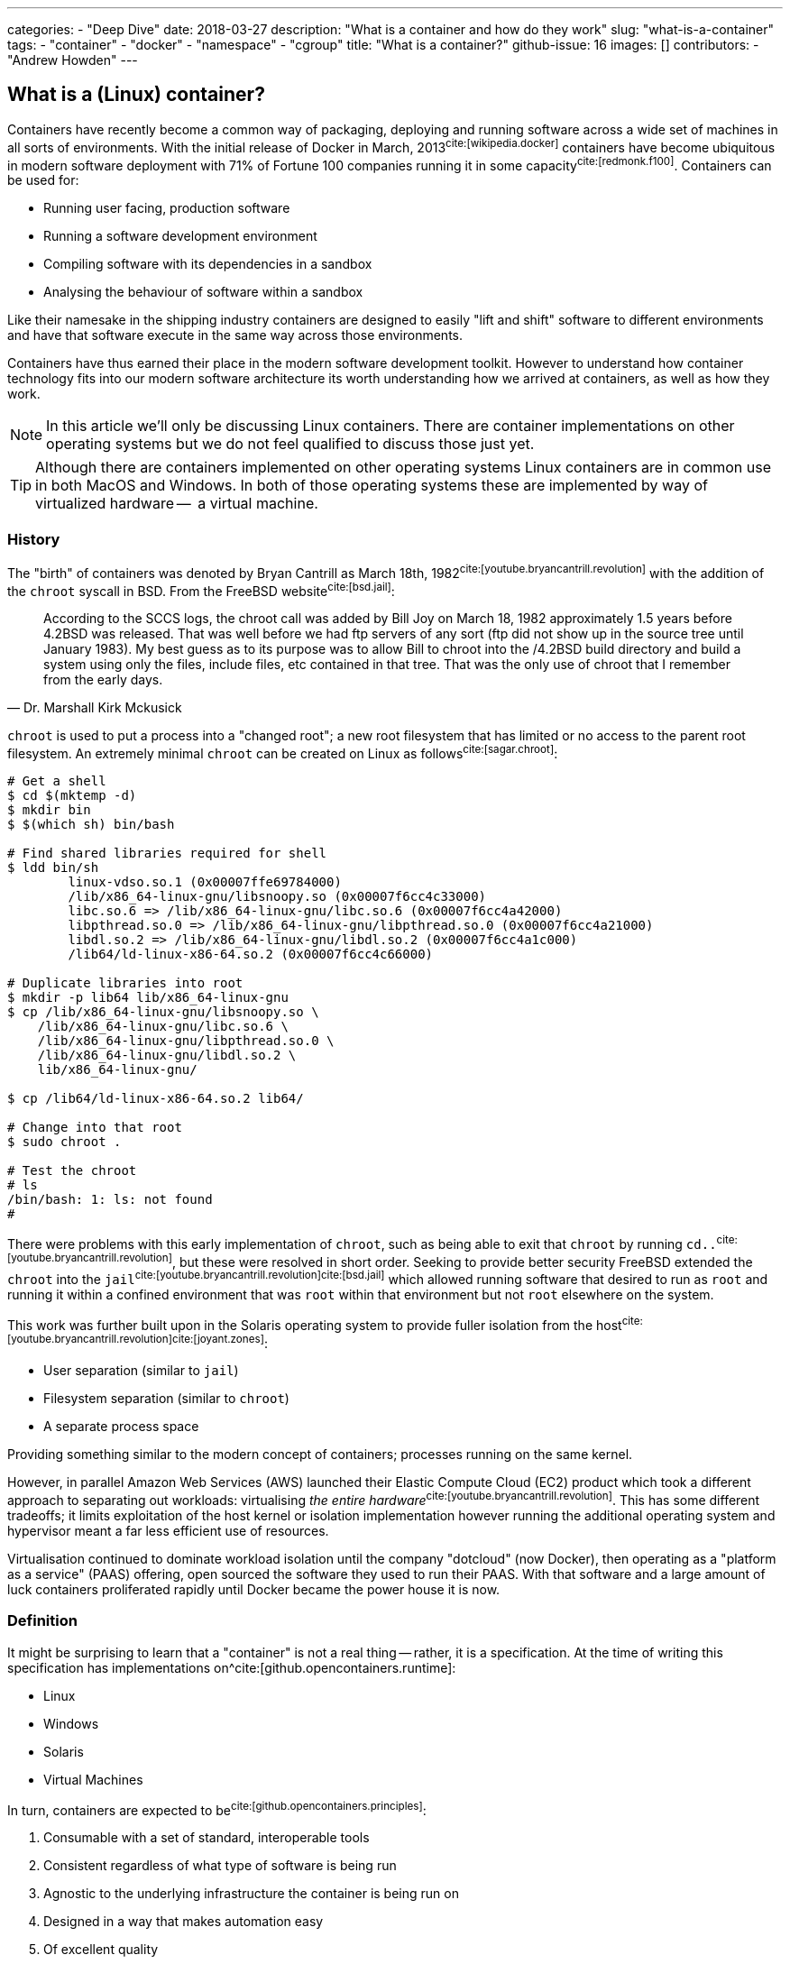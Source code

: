 ---
categories:
  - "Deep Dive"
date: 2018-03-27
description: "What is a container and how do they work"
slug: "what-is-a-container"
tags:
  - "container"
  - "docker"
  - "namespace"
  - "cgroup"
title: "What is a container?"
github-issue: 16
images: []
contributors:
  - "Andrew Howden"
--- 

== What is a (Linux) container?
  
Containers have recently become a common way of packaging, deploying and running software across a wide set of machines
in all sorts of environments. With the initial release of Docker in March, 2013^cite:[wikipedia.docker]^ containers have
become ubiquitous in modern software deployment with 71% of Fortune 100 companies running it in some 
capacity^cite:[redmonk.f100]^. Containers can be used for:

- Running user facing, production software
- Running a software development environment
- Compiling software with its dependencies in a sandbox
- Analysing the behaviour of software within a sandbox

Like their namesake in the shipping industry containers are designed to easily "lift and shift" software to different
environments and have that software execute in the same way across those environments.

Containers have thus earned their place in the modern software development toolkit. However to understand how container
technology fits into our modern software architecture its worth understanding how we arrived at containers, as well as
how they work.

NOTE: In this article we'll only be discussing Linux containers. There are container implementations on other operating
      systems but we do not feel qualified to discuss those just yet.

TIP: Although there are containers implemented on other operating systems Linux containers are in common use in both
     MacOS and Windows. In both of those operating systems these are implemented by way of virtualized hardware -- 
     a virtual machine.

=== History

The "birth" of containers was denoted by Bryan Cantrill as March 18th, 1982^cite:[youtube.bryancantrill.revolution]^ with
the addition of the `chroot` syscall in BSD. From the FreeBSD website^cite:[bsd.jail]^:

[quote, Dr. Marshall Kirk Mckusick]  
____
According to the SCCS logs, the chroot call was added by Bill Joy on March 18, 1982 approximately 1.5 years before 
4.2BSD was released. That was well before we had ftp servers of any sort (ftp did not show up in the source tree until
January 1983). My best guess as to its purpose was to allow Bill to chroot into the /4.2BSD build directory and build 
a system using only the files, include files, etc contained in that tree. That was the only use of chroot that I 
remember from the early days.
____

`chroot` is used to put a process into a "changed root"; a new root filesystem that has limited or no access to the
parent root filesystem. An extremely minimal `chroot` can be created on Linux as follows^cite:[sagar.chroot]^:

[source,bash]
----
# Get a shell
$ cd $(mktemp -d)
$ mkdir bin
$ $(which sh) bin/bash

# Find shared libraries required for shell
$ ldd bin/sh
	linux-vdso.so.1 (0x00007ffe69784000)
	/lib/x86_64-linux-gnu/libsnoopy.so (0x00007f6cc4c33000)
	libc.so.6 => /lib/x86_64-linux-gnu/libc.so.6 (0x00007f6cc4a42000)
	libpthread.so.0 => /lib/x86_64-linux-gnu/libpthread.so.0 (0x00007f6cc4a21000)
	libdl.so.2 => /lib/x86_64-linux-gnu/libdl.so.2 (0x00007f6cc4a1c000)
	/lib64/ld-linux-x86-64.so.2 (0x00007f6cc4c66000)

# Duplicate libraries into root
$ mkdir -p lib64 lib/x86_64-linux-gnu
$ cp /lib/x86_64-linux-gnu/libsnoopy.so \
    /lib/x86_64-linux-gnu/libc.so.6 \
    /lib/x86_64-linux-gnu/libpthread.so.0 \
    /lib/x86_64-linux-gnu/libdl.so.2 \
    lib/x86_64-linux-gnu/

$ cp /lib64/ld-linux-x86-64.so.2 lib64/

# Change into that root
$ sudo chroot .

# Test the chroot
# ls
/bin/bash: 1: ls: not found
# 
----

There were problems with this early implementation of `chroot`, such as being able to exit that `chroot` by running
`cd..`^cite:[youtube.bryancantrill.revolution]^, but these were resolved in short order. Seeking to provide better
security FreeBSD extended the `chroot` into the `jail`^cite:[youtube.bryancantrill.revolution]cite:[bsd.jail]^ which
allowed running software that desired to run as `root` and running it within a confined environment that was `root`
within that environment but not `root` elsewhere on the system.

This work was further built upon in the Solaris operating system to provide fuller isolation from the 
host^cite:[youtube.bryancantrill.revolution]^^cite:[joyant.zones]^:

- User separation (similar to `jail`)
- Filesystem separation (similar to `chroot`)
- A separate process space

Providing something similar to the modern concept of containers; processes running on the same kernel. 

However, in parallel Amazon Web Services (AWS) launched their Elastic Compute Cloud (EC2) product which took a different
approach to separating out workloads: virtualising _the entire hardware_^cite:[youtube.bryancantrill.revolution]^. This
has some different tradeoffs; it limits exploitation of the host kernel or isolation implementation however running the
additional operating system and hypervisor meant a far less efficient use of resources.

Virtualisation continued to dominate workload isolation until the company "dotcloud" (now Docker), then operating as
a "platform as a service" (PAAS) offering, open sourced the software they used to run their PAAS. With that software and
a large amount of luck containers proliferated rapidly until Docker became the power house it is now.

// TOdo: Mention rkt, open container and so fourth.

=== Definition

It might be surprising to learn that a "container" is not a real thing -- rather, it is a specification. At the time of
writing this specification has implementations on^cite:[github.opencontainers.runtime]:

- Linux
- Windows
- Solaris
- Virtual Machines

In turn, containers are expected to be^cite:[github.opencontainers.principles]^:

1. Consumable with a set of standard, interoperable tools
2. Consistent regardless of what type of software is being run
3. Agnostic to the underlying infrastructure the container is being run on
4. Designed in a way that makes automation easy
5. Of excellent quality

There are specifications that dictate how containers should reach these principles by defining how they should be
executed (the runtime specification^cite:[github.opencontainers.runtime]^), what a container should contain
(the image specification^cite:[github.opencontainers.image]^) and how to distribute container "images" (the
distribution specification^cite:[github.opencontainers.distribution]^).

These specifications mean that a wide variety of tools can be used to interact with containers. The canonical tool that
is in most common use is the Docker tool, which in addition to manipulating containers provides container build tooling
and some limited orchestration of containers. However, there are a number of container runtimes:

- https://www.docker.com/[Docker]
- https://github.com/rkt/rkt[Rkt]
- https://cri-o.io/[cri-o]
- https://discuss.linuxcontainers.org/t/lxc-3-0-0-has-been-released/1449[LXC]
- https://github.com/clearcontainers/runtime["Clear Containers"]

As well as other tools that help with building or distributing images.

Lastly, there are extensions to the existing standards, such as the 
https://github.com/containernetworking/cni[container networking interface], which define additional behaviour where the
standards are not yet clear enough.

=== Implementation

// Todo: Mention "sandboxing"

While the standards give us some idea as to what a container is and how they should work, it's perhaps useful to
understand how a container implementation works. Not all container runtimes are implemented in this way; notably, 
kata containers implement hardware virtualisation as alluded to earlier with EC2.

With that said let's dive in to the Docker implementation^cite:[docker.overview]^. This uses a series of technologies
exposed by the underlying kernel:

==== Namespaces

// Isolation: Kernel structures

The `man namespaces` command defines namespaces as follows:

> A namespace wraps a global system resource in an abstraction that makes it appear to the processes within the 
> namespace that they have their own isolated instance of the global resource. Changes to the global resource are 
> visible to other processes that are members of the namespace, but are invisible to other processes. One use of 
> namespaces is to implement containers.

Paraphrased, a namespace is a slice of the system that, from within that slice, a process cannot see the rest of the
system.

A process must make a system call to the Linux kernel to changes its namespace. There are several system calls:

- `clone`: Create a new process. When used in conjunction with `CLONE_NEW*` it creates a namespace of the kind
           specified. For example, if used with `CLONE_NEWPID` the process will enter a new `pid` namespace and become
           `pid 1`
- `setns`: Allows the calling process to join an existing namespace, specified under `/proc/[pid]/ns`
- `unshare`: Moves the calling process into a new namespace

There is a user command also called `unshare` which allows us to experiment with namespaces. We can put ourselves into
a separate process and network namespace with the following command:

[source,bash]
----
# Scratch space
$ cd $(mktemp -d)

# Fork is required to spawn new processes, and proc is mounted to give accurate process information
$ sudo unshare \
    --fork \
    --pid \
    --mount-proc \
    --net

# Here we see that we only have access to the loopback interface
root@sw-20160616-01:/tmp/tmp.XBESuNMJJS# ip addr
1: lo: <LOOPBACK> mtu 65536 qdisc noop state DOWN group default qlen 1000
    link/loopback 00:00:00:00:00:00 brd 00:00:00:00:00:00

# Here we see that we can only see the first process (bash) and our `ps aux` invocation
root@sw-20160616-01:/tmp/tmp.XBESuNMJJS# ps aux
USER       PID %CPU %MEM    VSZ   RSS TTY      STAT START   TIME COMMAND
root         1  0.3  0.0   8304  5092 pts/7    S    05:48   0:00 -bash
root         5  0.0  0.0  10888  3248 pts/7    R+   05:49   0:00 ps aux
----

Docker uses the following namespaces to limit the ability for a process running in the container to see resources
outside that container:

- The `pid` namespace: Process isolation (PID: Process ID).
- The `net` namespace: Managing network interfaces (NET: Networking).
- The `ipc` namespace: Managing access to IPC resources (IPC: InterProcess Communication).
- The `mnt` namespace: Managing filesystem mount points (MNT: Mount).
- The `uts` namespace: Isolating kernel and version identifiers. (UTS: Unix Timesharing System).

These provide reasonable separation between processes such that workloads should not be able to interfere with each
other. However there is a notable caveat: 
**we can disable some of this isolation**^cite:[youtube.jfrazelle.containers-crazy].

This is an extremely useful property. One example of this would be for system daemons that need access to the host
network to bind ports on the host^cite:[docker.hostnamespace]^, such as running a DNS service or service proxy in
a container.

TIP: Process #1 or the `init` process in Linux systems has some additional responsibilities. When processes terminate
     in Linux they are not automatically cleaned up, but rather simply enter a terminated state. It is the 
     responsibility of the init process to "reap" those processes, deleting them so that their process ID can be
     reused^cite:[krallin.tini]^. Accordingly the first process run in a Linux namespace should be an `init` process,
     and not a user facing process like `mysql`. This is known as the _zombie reaping problem_.

TIP: Another place namespaces are used is the Chromium browser^cite:[chrome.sandboxing]^. Chromium uses at least the 
     `setuid` and `user` namespaces.

==== Control Groups

// Isolation: System resources

The kernel documentation for `cgroups` defines the cgroup as follows:

> Control Groups provide a mechanism for aggregating/partitioning sets of tasks, and all their future children, into
> hierarchical groups with specialized behaviour.

That doesn't really tell us much though. Luckily it expands:

> On their own, the only use for cgroups is for simple job tracking. The intention is that other subsystems hook into
> the generic cgroup support to provide new attributes for cgroups, such as accounting/limiting the resources which 
> processes in a cgroup can access. For example, cpusets (see Documentation/cgroup-v1/cpusets.txt) allow you to 
> associate a set of CPUs and a set of memory nodes with the tasks in each cgroup.

So, `cgroups` are a groups of "jobs" that other systems can assign meaning to. The systems that currently use this
`cgroup` systems:

- https://www.kernel.org/doc/Documentation/cgroup-v1/cpusets.txt[CPU]
- https://www.kernel.org/doc/Documentation/cgroup-v1/memory.txt[Memory]
- https://www.kernel.org/doc/Documentation/cgroup-v1/pids.txt[PIDs]
- https://www.kernel.org/doc/Documentation/cgroup-v1/net_prio.txt[Network Priority]

As well as various others.

`cgroups` are manipulated by reading and writing to the `/proc` filesystem. For example:

[source,bash]
----
# Create a cgroup called "me"
$  mkdir /sys/fs/cgroup/memory/me

# Allocate the cgroup a max of 100Mb memory
$ echo '100000000' | sudo tee /sys/fs/cgroup/memory/me/memory.limit_in_bytes

# Move this proess into the cgroup
$ echo $$  | sudo tee /sys/fs/cgroup/memory/me/cgroup.procs
5924
----

That's it! This process should now be limited to 100Mb total usage

Docker uses the same functionality in its `--memory` and `--cpus` arguments, and it is employed by the orchestration
systems Kubernetes and Apache Mesos to determine where to schedule workloads.

TIP: Although `cgroups` are most commonly associated with containers they're already used for other workloads. The best
     example is perhaps `systemd`, which automatically puts all services into a `cgroup` if the CPU scheduler is
     enabled in the kernel^cite:[0pointer.resources]^. `systemd` services are ... kind of containers!

==== Seccomp

While both namespaces and `cgroups` go a significant way to isolating processes into their own containers Docker goes
further than that to restrict what access the process can have to the Linux kernel itself. This is enforced in supported
operating systems via "SECure COMPuting with filters", also known as `seccomp-bpf` or simply `seccomp`.

The Linux kernel user space API guide defines `seccomp` as:

> Seccomp filtering provides a means for a process to specify a filter for incoming system calls. The filter is 
> expressed as a Berkeley Packet Filter (BPF) program, as with socket filters, except that the data operated on is 
> related to the system call being made: system call number and the system call arguments.

BPF in turn is a small, in-kernel virtual machine language used in a number of kernel tracing, networking and other
tasks^cite:[lmc.ebpf-intro]^. Whether the system supports seccomp can be determined by running the following 
command^cite:[docker.seccomp]^:

[source,bash]
----
$ grep CONFIG_SECCOMP= /boot/config-$(uname -r)

# Our system supports seccomp
CONFIG_SECCOMP=y 
----

Practically this limits a processes ability to ask the kernel to do certain things. Any system call can be restricted,
and docker allows the use of arbitrary seccomp "profiles" via its `--security-opt` argument^cite:[docker.seccomp]^:

[source,bash]
----
docker run --rm \
  -it \
  --security-opt seccomp=/path/to/seccomp/profile.json \
  hello-world
----

However, most usefully Docker provides a default security profile that limits some of the more dangerous system calls
that processes run from a container should never need to make, including:

- `clone`: The ability to clone new namespaces
- `bpf`: The ability to load and run `bpf` programs
- `add_key`: The ability to access the kernel keyring
- `kexec_load`: The ability to load a new linux kernel

As well as many others. The full list of syscalls blocked by default is
https://docs.docker.com/engine/security/seccomp/[available on the Docker website].

In addition to `seccomp` there are other ways to ensure containers are behaving as expected, including:

- Linux Capabilities^cite:[docker.sec.capabilities]^
- SELinux
- AppArmour
- AuditD
- Falco^cite:[sysdig.falco.discussion]^

Each of which take slightly different approaches of ensuring the process is only executed within expected behaviour.
It's worth spending time to investigate the tradeoffs of each of these security decisions or simply delegating the
choice to a competent third party provider.

Additionally it's worth noting that even though Docker defaults to enabling the `seccomp` policy, orchestration
systems such as `kubernetes` may disable it^cite:[kubernetes.pod-security-policy]^.

==== Union File System

To generate a container Docker requires a set of "build instructions". A trivial image could be:

[source,bash]
----
# Scrath space
$ cd $(mktemp -d)

# Create a docker file
$ cat <<EOF > Dockerfile
FROM debian:buster

# Create a test directory
RUN mkdir /test

# Create a bunch of spam files
RUN echo $(date) > /test/a
RUN echo $(date) > /test/b
RUN echo $(date) > /test/c

EOF

# Build the image
$ docker build .
Sending build context to Docker daemon  4.096kB
Step 1/5 : FROM debian:buster
 ---> ebdc13caae1e
Step 2/5 : RUN mkdir /test
 ---> Running in a9c0fa1a56c7
Removing intermediate container a9c0fa1a56c7
 ---> 6837541a46a5
Step 3/5 : RUN echo Sat 30 Mar 18:05:24 CET 2019 > /test/a
 ---> Running in 8b61ca022296
Removing intermediate container 8b61ca022296
 ---> 3ea076dcea98
Step 4/5 : RUN echo Sat 30 Mar 18:05:24 CET 2019 > /test/b
 ---> Running in 940d5bcaa715
Removing intermediate container 940d5bcaa715
 ---> 07b2f7a4dff8
Step 5/5 : RUN echo Sat 30 Mar 18:05:24 CET 2019 > /test/c
 ---> Running in 251f5d00b55f
Removing intermediate container 251f5d00b55f
 ---> 0122a70ad0a3
Successfully built 0122a70ad0a3
----

This creates a docker image with the id of `0122a70ad0a3` containing the contents of `date` at `a`, `b` and `c`.
We can verify this by starting the container and examining its contents:

[source,bash]
----
$ docker run \
  --rm=true \
  -it \
  0122a70ad0a3 \
  /bin/bash

$ cd /test
$ ls
a  b  c
$ cat *

Sat 30 Mar 18:05:24 CET 2019
Sat 30 Mar 18:05:24 CET 2019
Sat 30 Mar 18:05:24 CET 2019
----

However, in the `docker build` command earlier Docker created several images. If we run the image after only `a` and `b`
have been executed we will not see `c`:

[source,bash]
----
$ docker run \
  --rm=true \
  -it \
  07b2f7a4dff8 \
  /bin/bash
$ ls test
a  b
----

Docker is not creating a whole new filesystem for each of these images. Instead, each of the images are layered on top
of each other. If we query Docker we can see each of the layers that go into a given image:

[source,bash]
----
$ docker history 0122a70ad0a3
IMAGE               CREATED             CREATED BY                                      SIZE                COMMENT
0122a70ad0a3        5 minutes ago       /bin/sh -c echo Sat 30 Mar 18:05:24 CET 2019…   29B                 
07b2f7a4dff8        5 minutes ago       /bin/sh -c echo Sat 30 Mar 18:05:24 CET 2019…   29B                 
3ea076dcea98        5 minutes ago       /bin/sh -c echo Sat 30 Mar 18:05:24 CET 2019…   29B                 
6837541a46a5        5 minutes ago       /bin/sh -c mkdir /test                          0B                  
ebdc13caae1e        12 months ago       /bin/sh -c #(nop)  CMD ["bash"]                 0B                  
<missing>           12 months ago       /bin/sh -c #(nop) ADD file:2219cecc89ed69975…   106MB  
----

This allows docker to reuse vast chunks of what it downloads. For example, given the image we built earlier we can see
that it uses:

1. A layer called `ADD file:...` -- this is the Debian Buster root filesystem at 106MB
2. A layer for `a` that renders the date to disk at 29B
3. A layer for `b` that renders the date to disk at 29B

And so on. Docker will reuse the `Add file:...` Debian Buster root for all image that start with `FROM: debian:buster`.

This allows Docker to be extremely space efficient if possible, reusing the same operating system image for multiple
different executions. 

TIP: Even though Docker is extremely space efficient the docker library on disk can grow extremely large and
     transferring large docker images over the network can become expensive. Therefore, try to reuse image layers where
     possible and prefer smaller operating systems or the `scratch` (nothing) image where possible.

These layers are implemented via a Union Filesystem, or UnionFS. There are various "backends" or filesystems that can
implement this approach:

- `overlay2`
- `devicemapper`
- `aufs`

Generally speaking the package manager on our machine will include the appropriate underlying filesystem driver;
docker supports many:

[source,bash]
----
$ docker info | grep Storage
Storage Driver: overlay2
----

We can replicate this implementation with our overlay mount fairly easily^cite:[so.overlay2]^:

[source,bash]
----
# scratch
cd $(mktemp -d)

# Create some layers
$ mkdir \
  lower \
  upper \
  workdir \
  overlay

# Create some files that represent the layers
$ touch lower/i-am-the-lower
$ touch higher/i-am-the-higher

# Create the layered filesystem at overlay with lower, upper and workdir
$ mount -t overlay \
    -o lowerdir=lower,upperdir=upper,workdir=workdir \
    ./overlay \
    overlay

# List the directory
$ ls overlay/
i-am-the-lower  i-am-the-upper
----

Docker goes so far as to nest those layers until the multi-layered filesystem has been successfully implemented.

Files that are written are written back to the `upper` directory, in the case of `overlay2`. However Docker will
generally dispose of these temporary files when the container is removed.

TIP: Generally speaking all software needs access to shared libraries found in static paths in Linux operating systems.
     Accordingly it is the convention to simply ship a stripped down version of an operating systems root file system
     such that users can install and applications can find the libraries they expect. However, it is possible to use
     an empty filesystem and a statically compiled binary with the `scratch` image type.

==== Networking

While a lot of the value in containers in the building, shipping and execution of code in a consistent way across
different infrastructure fairly safely another significant value proposition is the way containers handle networking and
service discovery.

As mentioned earlier, containers make use of Linux namespaces. Of particular interest when understanding container
networking is the network namespace. This namespace gives the process separate:

- (virtual) ethernet devices
- routing tables
- `iptables` rules

For example,

[source,bash]
----
# Create a new network namespace
$ sudo unshare --fork --net

# List the ethernet devices with associated ip addresses
$ ip addr
1: lo: <LOOPBACK> mtu 65536 qdisc noop state DOWN group default qlen 1000
    link/loopback 00:00:00:00:00:00 brd 00:00:00:00:00:00

# List all iptables rules
root@sw-20160616-01:/home/andrewhowden# iptables -L
Chain INPUT (policy ACCEPT)
target     prot opt source               destination         

Chain FORWARD (policy ACCEPT)
target     prot opt source               destination         

Chain OUTPUT (policy ACCEPT)
target     prot opt source               destination         

# List all network routes
$ ip route show
----

By default, the container has no network connectivity -- not even the `loopback` adapter is up. We cannot even ping
ourselves!

[source,bash]
----
$ ping 127.0.0.1
PING 127.0.0.1 (127.0.0.1): 56 data bytes
ping: sending packet: Network is unreachable
----

We can start setting up the expected network environment by bringing up the `loopback` adapter:

[source,bash]
----
$ ip link set lo up
root@sw-20160616-01:/home/andrewhowden# ip addr
1: lo: <LOOPBACK,UP,LOWER_UP> mtu 65536 qdisc noqueue state UNKNOWN group default qlen 1000
    link/loopback 00:00:00:00:00:00 brd 00:00:00:00:00:00
    inet 127.0.0.1/8 scope host lo
       valid_lft forever preferred_lft forever
    inet6 ::1/128 scope host 
       valid_lft forever preferred_lft forever

# Test the loopback adapter 
$ ping 127.0.0.1
PING 127.0.0.1 (127.0.0.1): 56 data bytes
64 bytes from 127.0.0.1: icmp_seq=0 ttl=64 time=0.092 ms
64 bytes from 127.0.0.1: icmp_seq=1 ttl=64 time=0.068 ms
----

However, we cannot access the outside world. In most environments our host machine will be connected via ethernet to a given 
network and either have an IP assigned to it via the cloud provider or, in the case of a development or office machine, 
request an IP via DHCP. However our container is in a network namespace of its own and has no knowledge of the ethernet
connected to the host. To connect the container to the host we need to employ a `veth` device.

`veth`, or "Virtual Ethernet Device" is defined by `man vetTo create a `veth` device we can run as:

> The veth devices are virtual Ethernet devices. They can act as tunnels between network namespaces to create a
> bridge to a physical network device in another namespace, but can also be used as standalone network devices.

This is exactly what we need! Because `unshare` creates an anonymous network namespace we need to determine what the
`pid` of the process started in that namespace is^cite:[so.anon-veth]cite:[igalia.network-namespaces]^:
  
[source,bash]
----
$ echo $$
18171
----

We can then create the `veth` device:

[source,bash]
----
$ sudo ip link add veth0 type veth peer name veth0 netns 18171
----

We can see both on the host and the guest these virtual ethernet devices appear. However, neither has an IP attached
nor any routes defined:

[source,bash]
----
# Container

$ ip addr
1: lo: <LOOPBACK> mtu 65536 qdisc noop state DOWN group default qlen 1000
    link/loopback 00:00:00:00:00:00 brd 00:00:00:00:00:00
2: veth0@if7: <BROADCAST,MULTICAST> mtu 1500 qdisc noop state DOWN group default qlen 1000
    link/ether 16:34:52:54:a2:a1 brd ff:ff:ff:ff:ff:ff link-netnsid 0
$ ip route show

# No output
----

To address that we simply add an IP and define the default route:

[source,bash]
----
# On the host
$ ip addr add 192.168.24.1 dev veth0

# Within the container
$ ip address add 192.168.24.10 dev veth0
----

From there, bring the devices up:

[source,bash]
----
# Both host and container
$ ip link set veth0 up
----

Add a route such that `192.168.24.0/24` goes out via `veth0`:

[source,bash]
----
# Both host and guest
ip route add 192.168.24.0/24 dev veth0
----

And voilà! We have connectivity to the host namespace and back:

[source,bash]
----
# Within container
$ ping 192.168.24.1
PING 192.168.24.1 (192.168.24.1): 56 data bytes
64 bytes from 192.168.24.1: icmp_seq=0 ttl=64 time=0.149 ms
64 bytes from 192.168.24.1: icmp_seq=1 ttl=64 time=0.096 ms
64 bytes from 192.168.24.1: icmp_seq=2 ttl=64 time=0.104 ms
64 bytes from 192.168.24.1: icmp_seq=3 ttl=64 time=0.100 ms
----

However, that does not give us access to the wider internet. While the `veth` adapter functions as a virtual cable
between our container and our host, there is currently no path from our container to the internet:

[source,bash]
----
# Within container
$ ping google.com
ping: unknown host
----

To create such a path we need to modify our host such that it functions as a "router" between its own, separated network
namespaces and its internet facing adapter.

Luckily, Linux is set up well for this purpose. First, we need to modify the normal behaviour of Linux from dropping
packets not destined for IP addresses with which their associated but rather allow forwarding a packet from one
adapter to the other:

[source,bash]
----
# Within container
$ echo 1 > /proc/sys/net/ipv4/ip_forward
----

That means when we request public facing IPs from within our container via our `veth` adapter to our host `veth`
adapter the host adapter won't simply drop those packets.

From there we employ `iptables` rules on the host to forward traffic from the host `veth` adapter to the internet
facing adapter -- in this case `wlp2s0`:

[source,bash]
----
# On the host
# Forward packets from the container to the host adapter
iptables -A FORWARD -i veth0 -o wlp2s0 -j ACCEPT

# Forward packets that have been established via egress from the host adapater back to the contianer
iptables -A FORWARD -i wlp2s0 -o veth0 -m state --state ESTABLISHED,RELATED -j ACCEPT

# Relabel the IPs for the container so return traffic will be routed correctly
iptables -t nat -A POSTROUTING -o wlp2s0 -j MASQUERADE
----

We then tell our container to send traffic it doesn't know anything else about down the `veth` adapter:

[source,bash]
----
# Within the container
$ ip route add default via 192.168.24.1 dev veth0
----

And the internet works!

[source,bash]
----
$ # ping google.com
PING google.com (172.217.22.14): 56 data bytes
64 bytes from 172.217.22.14: icmp_seq=0 ttl=55 time=16.456 ms
64 bytes from 172.217.22.14: icmp_seq=1 ttl=55 time=15.102 ms
64 bytes from 172.217.22.14: icmp_seq=2 ttl=55 time=34.369 ms
64 bytes from 172.217.22.14: icmp_seq=3 ttl=55 time=15.319 ms
----

As mentioned, each container implementation can implement networking differently. There are implementations that use
the aforementioned `veth` pair, `vxlan`, `BPF` or other cloud specific implementations. However, when designing
containers we need some way to reason about what behaviour we should expect.

To help address this the https://github.com/containernetworking/cni["Container Network Interface"] tooling has been
designed. This allows defining consistent network behaviour across network implementations, as well as models such as
Kubernetes shared `lo` adapter between several containers.

The networking side of containers is an area undergoing rapid innovation but relying on:

1. A `lo` interface
2. A public facing `eth0` (or similar) interface

being present seems a fairly stable guarantee.

=== Landscape review

Given our understanding of the implementation of containers we can now take a look at some of the classic docker
discussions.

==== Systems Updates

One of the oft overlooked parts of containers is the necessity to keep both them, and the host system up to date.

In modern systems it is quite common to simply enable automatic updates on host systems and, so long as we stick to the
system package manager and ensure updates stay successful, the system will keep itself both up to date and stable.

However, containers take a very different approach. They're effectively giant static binaries deployed into a production
system. In this capacity they can do no self maintenance.

Accordingly even if there are no updates to the software the container runs, containers should be periodically rebuilt
and redeployed to the production system -- less they accumulate vunlerabilities over time.

==== Init within contianer

Given our understanding of containers its reasonable to consider the "1 process per container" advice and determine that
it is an oversimplification of how containers work, and it makes sense in some cases to do service management within
a container with a system like `runit`.

This allows multiple processes to be executed within a single container including things like:

- `syslog`
- `logrotate`
- `cron`

And so fourth.

In the case where Docker is the only system that is being used it is indeed reasonable to think about doing service
management within docker -- particularly when hitting the constraints of shared filesystem or network state. However
systems such as Kubernetes, Swarm or Mesos have replaced much of the necessity of these init systems; tasks such as
log aggregation, restarting services or colocating services are taken care of by these tools.

Accordingly its best to keep containers simple such that they are maximally composable and easy to debug, delegating
the more complex behaviour out.

=== In Conclusion

Containers are an excellent way to ship software to production systems. They solve a swathe of interesting problems
and cost very little as a result. However, their rapid growth has meant some confusion in industry as to exactly
how they work, whether they're stable and so fourth. Containers are a combination of both old and new Linux kernel
technology such as namespaces, cgroups, seccomp and other Linux networking tooling but are as stable as any other 
kernel technology (so, very) and well suited for production systems.

<3 for making it this far.

== References

bibliography::[]